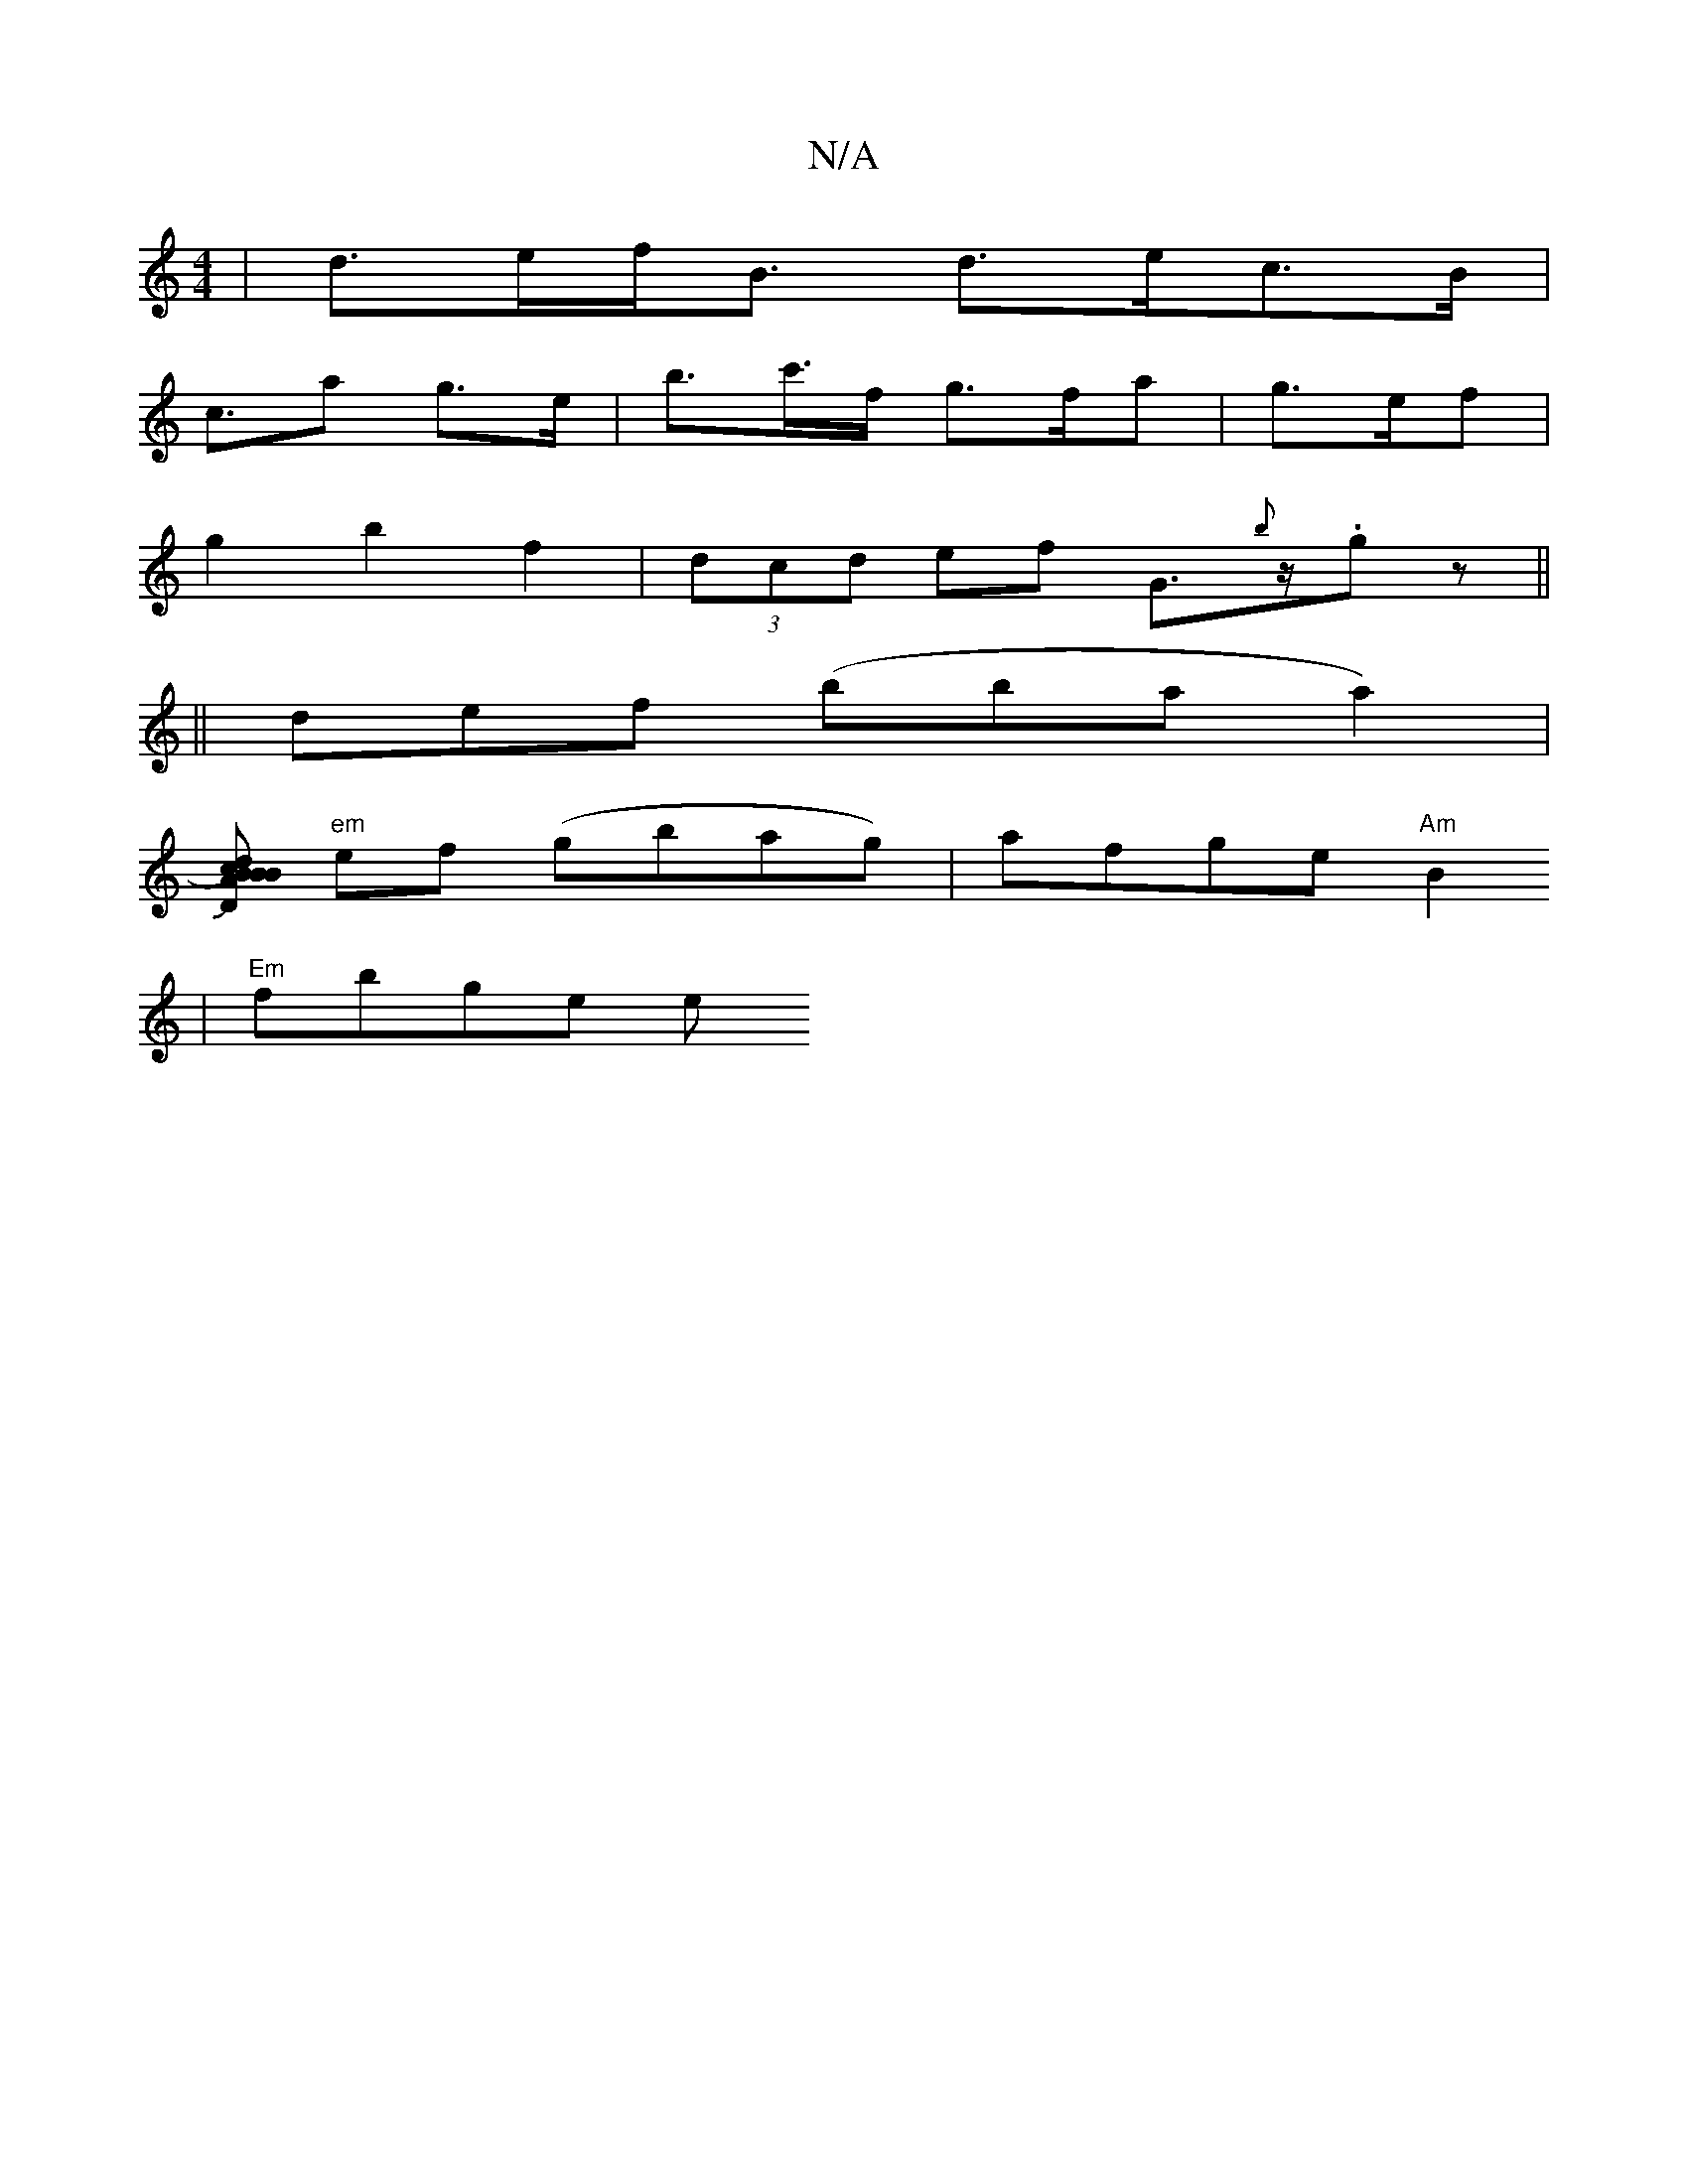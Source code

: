 X:1
T:N/A
M:4/4
R:N/A
K:Cmajor
|d>ef<B d>ec>B|
c>a2 g>e | b>c'>f g>fa | g>ef|
g2 b2 f2|(3dcd ef G>{b}z.gz||
||
def (bbaa2)|
[dBB Bc)A |[1 "D" d2c [dJedB)"Gm"FGAB|"Em"EABA E4||
"em"ef (gbag)|afge "Am"B2 +cBA)|BABc d2A2||
|"Em"fbge e